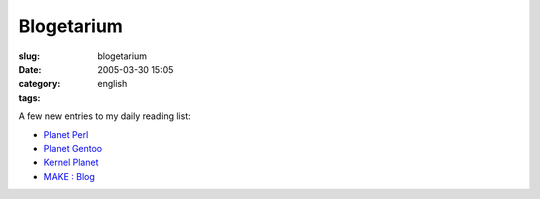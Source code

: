 Blogetarium
###########
:slug: blogetarium
:date: 2005-03-30 15:05
:category:
:tags: english

A few new entries to my daily reading list:

-  `Planet Perl <http://planet.perl.org/>`__
-  `Planet Gentoo <http://planet.gentoo.org/>`__
-  `Kernel Planet <http://www.kernelplanet.org>`__
-  `MAKE : Blog <http://www.makezine.com/blog/>`__


